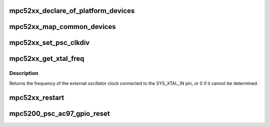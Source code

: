 .. -*- coding: utf-8; mode: rst -*-
.. src-file: arch/powerpc/platforms/52xx/mpc52xx_common.c

.. _`mpc52xx_declare_of_platform_devices`:

mpc52xx_declare_of_platform_devices
===================================

.. c:function:: void mpc52xx_declare_of_platform_devices( void)

    register internal devices and children of the localplus bus to the of_platform bus.

    :param  void:
        no arguments

.. _`mpc52xx_map_common_devices`:

mpc52xx_map_common_devices
==========================

.. c:function:: void mpc52xx_map_common_devices( void)

    iomap devices required by common code

    :param  void:
        no arguments

.. _`mpc52xx_set_psc_clkdiv`:

mpc52xx_set_psc_clkdiv
======================

.. c:function:: int mpc52xx_set_psc_clkdiv(int psc_id, int clkdiv)

    Set clock divider in the CDM for PSC ports

    :param int psc_id:
        id of psc port; must be 1,2,3 or 6

    :param int clkdiv:
        clock divider value to put into CDM PSC register.

.. _`mpc52xx_get_xtal_freq`:

mpc52xx_get_xtal_freq
=====================

.. c:function:: unsigned int mpc52xx_get_xtal_freq(struct device_node *node)

    Get SYS_XTAL_IN frequency for a device

    :param struct device_node \*node:
        device node

.. _`mpc52xx_get_xtal_freq.description`:

Description
-----------

Returns the frequency of the external oscillator clock connected
to the SYS_XTAL_IN pin, or 0 if it cannot be determined.

.. _`mpc52xx_restart`:

mpc52xx_restart
===============

.. c:function:: void mpc52xx_restart(char *cmd)

    ppc_md->restart hook for mpc5200 using the watchdog timer

    :param char \*cmd:
        *undescribed*

.. _`mpc5200_psc_ac97_gpio_reset`:

mpc5200_psc_ac97_gpio_reset
===========================

.. c:function:: int mpc5200_psc_ac97_gpio_reset(int psc_number)

    Use gpio pins to reset the ac97 bus

    :param int psc_number:
        *undescribed*

.. This file was automatic generated / don't edit.


